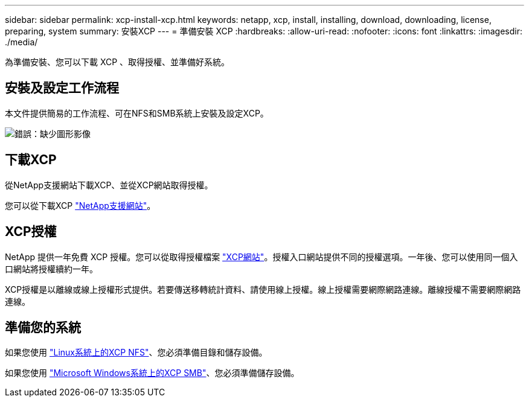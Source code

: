---
sidebar: sidebar 
permalink: xcp-install-xcp.html 
keywords: netapp, xcp, install, installing, download, downloading, license, preparing, system 
summary: 安裝XCP 
---
= 準備安裝 XCP
:hardbreaks:
:allow-uri-read: 
:nofooter: 
:icons: font
:linkattrs: 
:imagesdir: ./media/


[role="lead"]
為準備安裝、您可以下載 XCP 、取得授權、並準備好系統。



== 安裝及設定工作流程

本文件提供簡易的工作流程、可在NFS和SMB系統上安裝及設定XCP。

image:xcp_image16.PNG["錯誤：缺少圖形影像"]



== 下載XCP

從NetApp支援網站下載XCP、並從XCP網站取得授權。

您可以從下載XCP link:https://mysupport.netapp.com/products/p/xcp.html["NetApp支援網站"^]。



== XCP授權

NetApp 提供一年免費 XCP 授權。您可以從取得授權檔案 link:https://xcp.netapp.com/["XCP網站"^]。授權入口網站提供不同的授權選項。一年後、您可以使用同一個入口網站將授權續約一年。

XCP授權是以離線或線上授權形式提供。若要傳送移轉統計資料、請使用線上授權。線上授權需要網際網路連線。離線授權不需要網際網路連線。



== 準備您的系統

如果您使用 link:xcp-prepare-linux-for-xcp-nfs.html["Linux系統上的XCP NFS"]、您必須準備目錄和儲存設備。

如果您使用 link:xcp-prepare-windows-for-xcp-smb.html["Microsoft Windows系統上的XCP SMB"]、您必須準備儲存設備。
